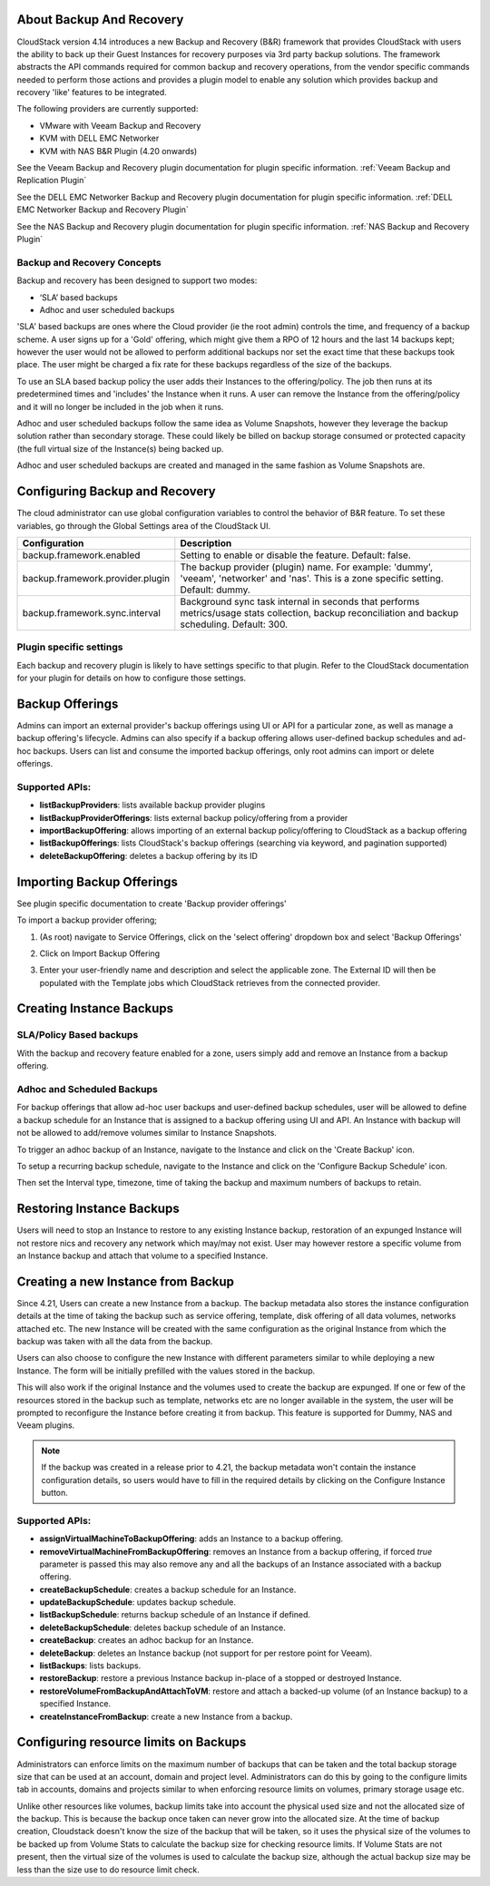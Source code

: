 ﻿.. Licensed to the Apache Software Foundation (ASF) under one
   or more contributor license agreements.  See the NOTICE file
   distributed with this work for additional information#
   regarding copyright ownership.  The ASF licenses this file
   to you under the Apache License, Version 2.0 (the
   "License"); you may not use this file except in compliance
   with the License.  You may obtain a copy of the License at
   http://www.apache.org/licenses/LICENSE-2.0
   Unless required by applicable law or agreed to in writing,
   software distributed under the License is distributed on an
   "AS IS" BASIS, WITHOUT WARRANTIES OR CONDITIONS OF ANY
   KIND, either express or implied.  See the License for the
   specific language governing permissions and limitations
   under the License.

About Backup And Recovery
--------------------------

CloudStack version 4.14 introduces a new Backup and Recovery (B&R) framework that
provides CloudStack with users the ability to back up their Guest Instances for recovery
purposes via 3rd party backup solutions.  The framework abstracts the API commands
required for common backup and recovery
operations, from the vendor specific commands needed to perform those actions and provides
a plugin model to enable any solution which provides backup and recovery 'like'
features to be integrated.

The following providers are currently supported:

- VMware with Veeam Backup and Recovery
- KVM with DELL EMC Networker
- KVM with NAS B&R Plugin (4.20 onwards)

See the Veeam Backup and Recovery plugin documentation for plugin specific information.
:ref:`Veeam Backup and Replication Plugin`

See the DELL EMC Networker Backup and Recovery plugin documentation for plugin specific information.
:ref:`DELL EMC Networker Backup and Recovery Plugin`

See the NAS Backup and Recovery plugin documentation for plugin specific information.
:ref:`NAS Backup and Recovery Plugin`


Backup and Recovery Concepts
~~~~~~~~~~~~~~~~~~~~~~~~~~~~~~

Backup and recovery has been designed to support two modes:

- ‘SLA’ based backups

- Adhoc and user scheduled backups

'SLA' based backups are ones where the Cloud provider (ie the root admin) controls the time, and frequency of a backup scheme.
A user signs up for a 'Gold' offering, which might give them a RPO of 12 hours and the last 14 backups kept; however the user would not be
allowed to perform additional backups nor set the exact time that these backups took place.  The user might be charged
a fix rate for these backups regardless of the size of the backups.

To use an SLA based backup policy the user adds their Instances to the offering/policy.  The job then runs at its predetermined times and 'includes' the
Instance when it runs. A user can remove the Instance from the offering/policy and it will no longer be included in the job when it runs.

Adhoc and user scheduled backups follow the same idea as Volume Snapshots, however they leverage the backup solution
rather than secondary storage.  These could likely be billed on backup storage consumed or protected capacity (the full virtual
size of the Instance(s) being backed up.

Adhoc and user scheduled backups are created and managed in the same fashion as Volume Snapshots are.


Configuring Backup and Recovery
--------------------------------

The cloud administrator can use global configuration variables to
control the behavior of B&R feature. To set these variables, go through
the Global Settings area of the CloudStack UI.

.. cssclass:: table-striped table-bordered table-hover

================================= ========================
Configuration                     Description
================================= ========================
backup.framework.enabled          Setting to enable or disable the feature. Default: false.
backup.framework.provider.plugin  The backup provider (plugin) name. For example: 'dummy', 'veeam', 'networker' and 'nas'. This is a zone specific setting. Default: dummy.
backup.framework.sync.interval    Background sync task internal in seconds that performs metrics/usage stats collection, backup reconciliation and backup scheduling. Default: 300.
================================= ========================

Plugin specific settings
~~~~~~~~~~~~~~~~~~~~~~~~~~~

Each backup and recovery plugin is likely to have settings specific to that plugin.  Refer to the CloudStack documentation
for your plugin for details on how to configure those settings.


Backup Offerings
------------------

Admins can import an external provider's backup offerings using UI or API for a
particular zone, as well as manage a backup offering's lifecycle. Admins can also
specify if a backup offering allows user-defined backup schedules and ad-hoc
backups. Users can list and consume the imported backup offerings, only root admins can import or
delete offerings.

Supported APIs:
~~~~~~~~~~~~~~~~

- **listBackupProviders**: lists available backup provider plugins
- **listBackupProviderOfferings**: lists external backup policy/offering from a provider
- **importBackupOffering**: allows importing of an external backup policy/offering to CloudStack as a backup offering
- **listBackupOfferings**: lists CloudStack's backup offerings (searching via keyword, and pagination supported)
- **deleteBackupOffering**: deletes a backup offering by its ID

Importing Backup Offerings
-----------------------------

See plugin specific documentation to create 'Backup provider offerings'

To import a backup provider offering;

#. (As root) navigate to Service Offerings, click on the 'select offering' dropdown box and select 'Backup Offerings'
#. Click on Import Backup Offering
#. Enter your user-friendly name and description and select the applicable zone.  The External ID will then be populated with the
   Template jobs which CloudStack retrieves from the connected provider.

   |B&R-backup_offering_policy.png|  |B&R-backup_offering.png|

Creating Instance Backups
-------------------------

SLA/Policy Based backups
~~~~~~~~~~~~~~~~~~~~~~~~~

With the backup and recovery feature enabled for a zone, users simply add and
remove an Instance from a backup offering.

|B&R-assignOffering.png|

Adhoc and Scheduled Backups
~~~~~~~~~~~~~~~~~~~~~~~~~~~

For backup offerings that allow ad-hoc user backups and user-defined backup
schedules, user will be allowed to define a backup schedule for an Instance that is
assigned to a backup offering using UI and API. An Instance with backup will not be
allowed to add/remove volumes similar to Instance Snapshots.

To trigger an adhoc backup of an Instance, navigate to the Instance and click on the 'Create Backup'
icon.

|B&R-createBackup.png|

To setup a recurring backup schedule, navigate to the Instance and click on the 'Configure Backup Schedule'
icon.

|B&R-BackupSchedule.png|

Then set the Interval type, timezone, time of taking the backup and maximum numbers of backups to retain.

|B&R-BackupScheduleEntry.png|

Restoring Instance Backups
--------------------------

Users will need to stop an Instance to restore to any existing Instance backup, restoration
of an expunged Instance will not restore nics and recovery any network which may/may
not exist. User may however restore a specific volume from an Instance backup and attach
that volume to a specified Instance.

Creating a new Instance from Backup
-----------------------------------

Since 4.21, Users can create a new Instance from a backup. The backup metadata also stores
the instance configuration details at the time of taking the backup such as service offering,
template, disk offering of all data volumes, networks attached etc.
The new Instance will be created with the same configuration as the original Instance
from which the backup was taken with all the data from the backup.

|B&R-CreateInstanceFromBackup.png|

Users can also choose to configure the new Instance with different parameters similar to while deploying a new Instance.
The form will be initially prefilled with the values stored in the backup.

|B&R-ConfigureInstance.png|

This will also work if the original Instance and the volumes used to create the backup are expunged.
If one or few of the resources stored in the backup such as template, networks etc are no longer available
in the system, the user will be prompted to reconfigure the Instance before creating it from backup.
This feature is supported for Dummy, NAS and Veeam plugins.

.. note::
   If the backup was created in a release prior to 4.21, the backup metadata won't contain the instance configuration details,
   so users would have to fill in the required details by clicking on the Configure Instance button.

Supported APIs:
~~~~~~~~~~~~~~~~

- **assignVirtualMachineToBackupOffering**: adds an Instance to a backup offering.
- **removeVirtualMachineFromBackupOffering**: removes an Instance from a backup offering, if forced `true` parameter is passed this may also
  remove any and all the backups of an Instance associated with a backup offering.
- **createBackupSchedule**: creates a backup schedule for an Instance.
- **updateBackupSchedule**: updates backup schedule.
- **listBackupSchedule**: returns backup schedule of an Instance if defined.
- **deleteBackupSchedule**: deletes backup schedule of an Instance.
- **createBackup**: creates an adhoc backup for an Instance.
- **deleteBackup**: deletes an Instance backup (not support for per restore point for Veeam).
- **listBackups**: lists backups.
- **restoreBackup**: restore a previous Instance backup in-place of a stopped or destroyed Instance.
- **restoreVolumeFromBackupAndAttachToVM**: restore and attach a backed-up volume (of an Instance backup) to a specified Instance.
- **createInstanceFromBackup**: create a new Instance from a backup.


Configuring resource limits on Backups
--------------------------------------
Administrators can enforce limits on the maximum number of backups that can be taken and
the total backup storage size that can be used at an account, domain and project level.
Administrators can do this by going to the configure limits tab in accounts, domains and projects
similar to when enforcing resource limits on volumes, primary storage usage etc.

Unlike other resources like volumes, backup limits take into account the physical used size
and not the allocated size of the backup. This is because the backup once taken can never
grow into the allocated size. At the time of backup creation, Cloudstack doesn't know the
size of the backup that will be taken, so it uses the physical size of the volumes to be
backed up from Volume Stats to calculate the backup size for checking resource limits.
If Volume Stats are not present, then the virtual size of the volumes is used to calculate
the backup size, although the actual backup size may be less than the size use to do resource limit check.

.. |B&R-assignOffering.png| image:: /_static/images/B&R-assignOffering.png
   :alt: Assigning an SLA/Policy to an Instance.
   :width: 400 px
.. |B&R-backup_offering_policy.png| image:: /_static/images/B&R-backup_offering_policy.png
   :alt: Importing an SLA/Policy offering.
   :width: 300 px
.. |B&R-backup_offering.png| image:: /_static/images/B&R-backup_offering.png
   :alt: Importing a Template backup offering.
   :width: 300 px
.. |B&R-createBackup.png| image:: /_static/images/B&R-createBackup.png
   :alt: Triggering an adhoc backup for an Instance.
   :width: 400 px
.. |B&R-BackupSchedule.png| image:: /_static/images/B&R-BackupSchedule.png
   :alt: Creating a backup schedule for an Instance.
   :width: 400 px
.. |B&R-BackupScheduleEntry.png| image:: /_static/images/B&R-BackupScheduleEntry.png
   :alt: Creating a backup schedule for an Instance.
   :width: 400px
.. |B&R-CreateInstanceFromBackup.png| image:: /_static/images/B&R-CreateInstanceFromBackup.png
   :alt: Creating a new Instance from a backup.
   :width: 400px
.. |B&R-ConfigureInstance.png| image:: /_static/images/B&R-ConfigureInstance.png
   :alt: Configure Instance parameters before creating it from backup.
   :width: 700px

